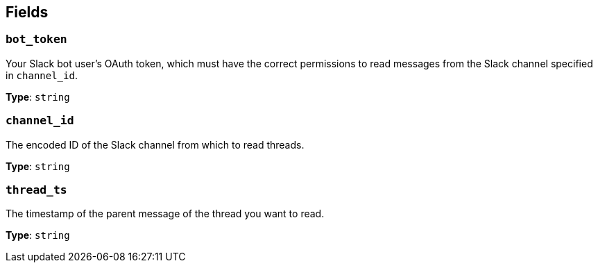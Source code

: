 // This content is autogenerated. Do not edit manually. To override descriptions, use the doc-tools CLI with the --overrides option: https://redpandadata.atlassian.net/wiki/spaces/DOC/pages/1247543314/Generate+reference+docs+for+Redpanda+Connect

== Fields

=== `bot_token`

Your Slack bot user's OAuth token, which must have the correct permissions to read messages from the Slack channel specified in `channel_id`.

*Type*: `string`

=== `channel_id`

The encoded ID of the Slack channel from which to read threads. 

*Type*: `string`

=== `thread_ts`

The timestamp of the parent message of the thread you want to read. 

*Type*: `string`


